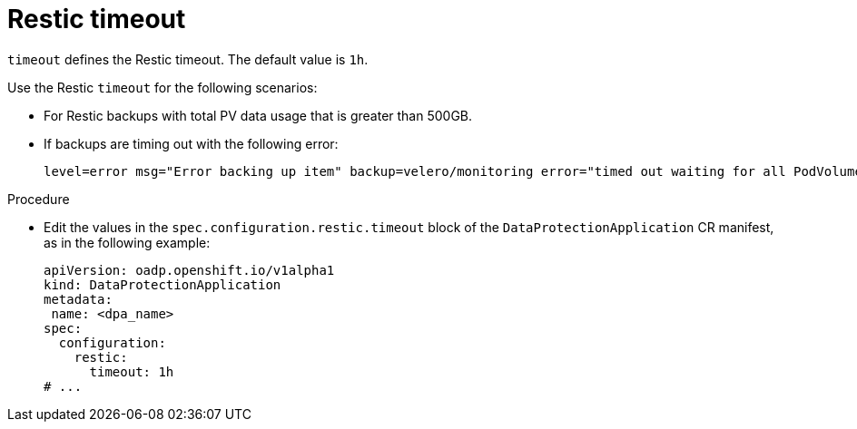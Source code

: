 // Module included in the following assemblies:
//
// * backup_and_restore/application_backup_and_restore/troubleshooting.adoc

:_content-type: PROCEDURE
[id="Restic-timeout_{context}"]
= Restic timeout

`timeout` defines the Restic timeout. The default value is `1h`.

Use the Restic `timeout` for the following scenarios:

* For Restic backups with total PV data usage that is greater than 500GB.
* If backups are timing out with the following error:
+
[source,terminal]
----
level=error msg="Error backing up item" backup=velero/monitoring error="timed out waiting for all PodVolumeBackups to complete"
----

.Procedure
* Edit the values in the `spec.configuration.restic.timeout` block of the `DataProtectionApplication` CR manifest, as in the following example:
+
[source,yaml]
----
apiVersion: oadp.openshift.io/v1alpha1
kind: DataProtectionApplication
metadata:
 name: <dpa_name>
spec:
  configuration:
    restic:
      timeout: 1h
# ...
----

